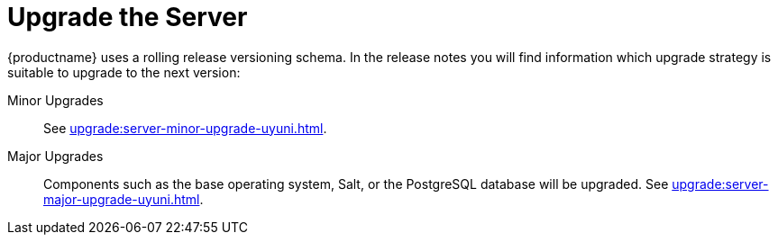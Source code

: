 [[server-upgrade-intro]]
= Upgrade the Server

{productname} uses a rolling release versioning schema.
In the release notes you will find information which upgrade strategy is suitable to upgrade to the next version:

Minor Upgrades::
See xref:upgrade:server-minor-upgrade-uyuni.adoc[].

Major Upgrades::
Components such as the base operating system, Salt, or the PostgreSQL database will be upgraded.
See xref:upgrade:server-major-upgrade-uyuni.adoc[].
